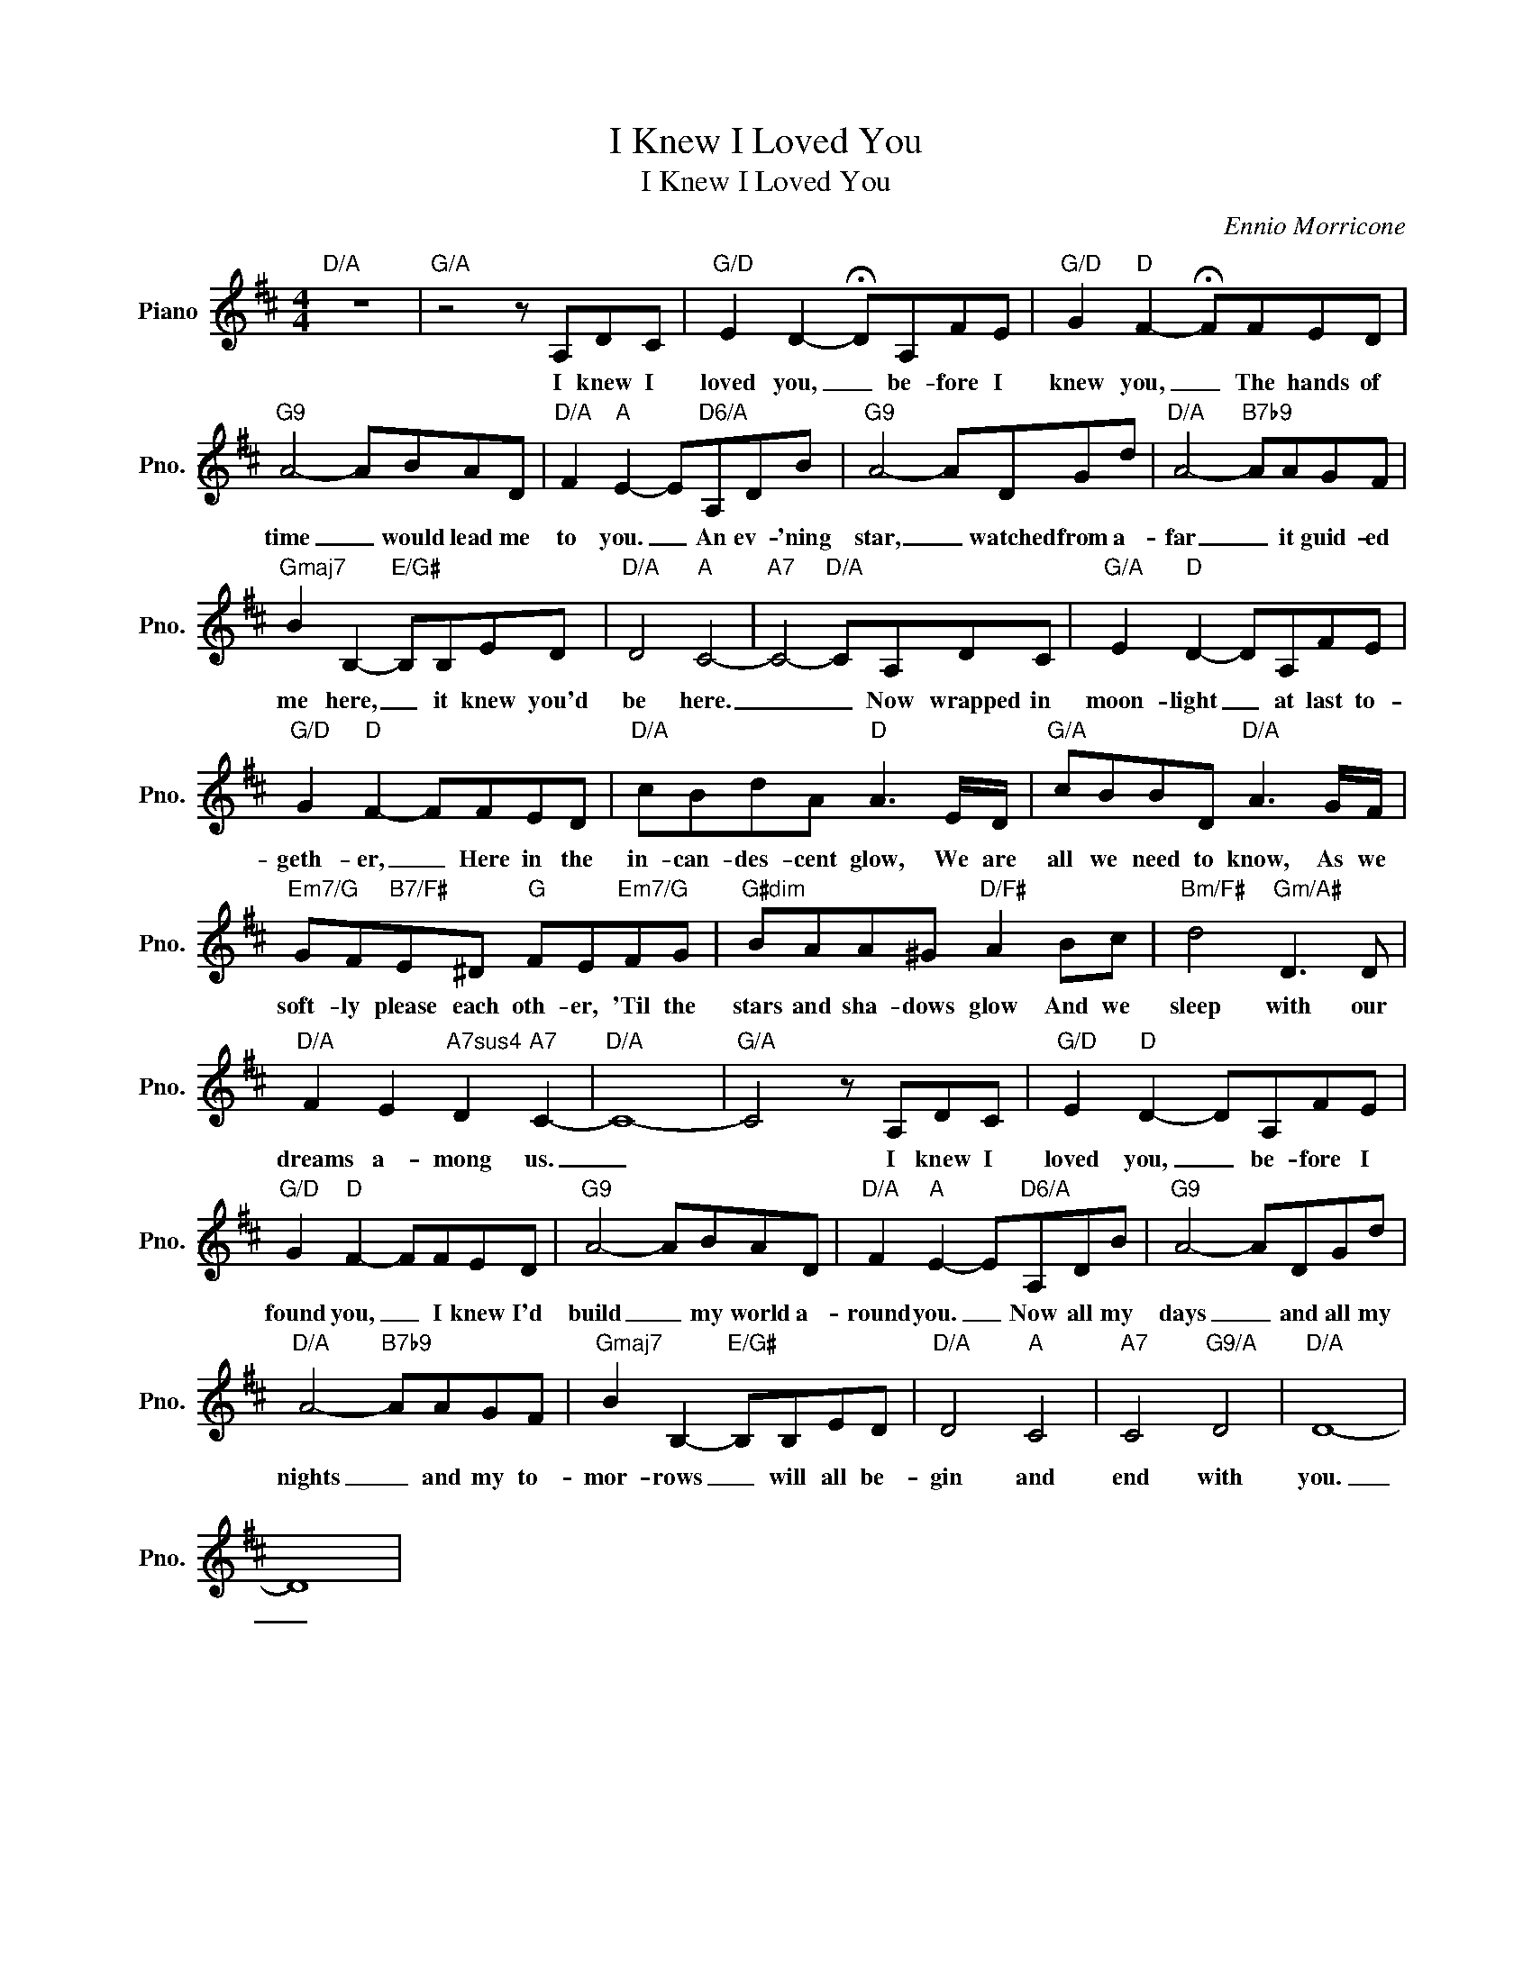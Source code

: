 X:1
T:I Knew I Loved You
T:I Knew I Loved You
C:Ennio Morricone
Z:All Rights Reserved
L:1/8
M:4/4
K:D
V:1 treble nm="Piano" snm="Pno."
%%MIDI program 0
%%MIDI control 7 100
%%MIDI control 10 64
V:1
"D/A" z8 |"G/A" z4 z A,DC |"G/D" E2 D2- !fermata!DA,FE |"G/D" G2"D" F2- !fermata!FFED | %4
w: |I knew I|loved you, _ be- fore I|knew you, _ The hands of|
"G9" A4- ABAD |"D/A" F2"A" E2- E"D6/A"A,DB |"G9" A4- ADGd |"D/A" A4-"B7b9" AAGF | %8
w: time _ would lead me|to you. _ An ev- 'ning|star, _ watched from a-|far _ it guid- ed|
"Gmaj7" B2 B,2-"E/G#" B,B,ED |"D/A" D4"A" C4- |"A7" C4-"D/A" CA,DC |"G/A" E2"D" D2- DA,FE | %12
w: me here, _ it knew you'd|be here.|_ _ Now wrapped in|moon- light _ at last to-|
"G/D" G2"D" F2- FFED |"D/A" cBdA"D" A3 E/D/ |"G/A" cBBD"D/A" A3 G/F/ | %15
w: geth- er, _ Here in the|in- can- des- cent glow, We are|all we need to know, As we|
"Em7/G" GF"B7/F#"E^D"G" FE"Em7/G"FG |"G#dim" BAA^G"D/F#" A2 Bc |"Bm/F#" d4"Gm/A#" D3 D | %18
w: soft- ly please each oth- er, 'Til the|stars and sha- dows glow And we|sleep with our|
"D/A" F2 E2"A7sus4" D2"A7" C2- |"D/A" C8- |"G/A" C4 z A,DC |"G/D" E2"D" D2- DA,FE | %22
w: dreams a- mong us.|_|* I knew I|loved you, _ be- fore I|
"G/D" G2"D" F2- FFED |"G9" A4- ABAD |"D/A" F2"A" E2- E"D6/A"A,DB |"G9" A4- ADGd | %26
w: found you, _ I knew I'd|build _ my world a-|round you. _ Now all my|days _ and all my|
"D/A" A4-"B7b9" AAGF |"Gmaj7" B2 B,2-"E/G#" B,B,ED |"D/A" D4"A" C4 |"A7" C4"G9/A" D4 |"D/A" D8- | %31
w: nights _ and my to-|mor- rows _ will all be-|gin and|end with|you.|
 D8 | %32
w: _|

